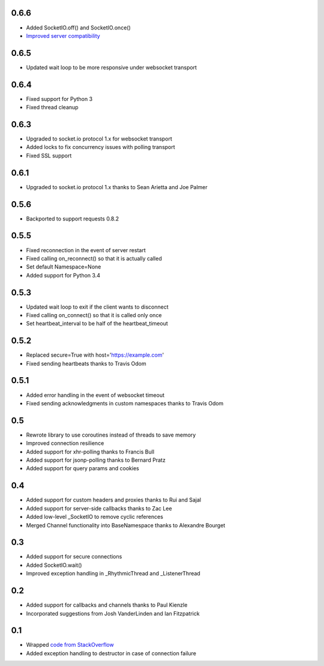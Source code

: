 0.6.6
-----
- Added SocketIO.off() and SocketIO.once()
- `Improved server compatibility <https://github.com/invisibleroads/socketIO-client/issues/99>`_

0.6.5
-----
- Updated wait loop to be more responsive under websocket transport

0.6.4
-----
- Fixed support for Python 3
- Fixed thread cleanup

0.6.3
-----
- Upgraded to socket.io protocol 1.x for websocket transport
- Added locks to fix concurrency issues with polling transport
- Fixed SSL support

0.6.1
-----
- Upgraded to socket.io protocol 1.x thanks to Sean Arietta and Joe Palmer

0.5.6
-----
- Backported to support requests 0.8.2

0.5.5
-----
- Fixed reconnection in the event of server restart
- Fixed calling on_reconnect() so that it is actually called
- Set default Namespace=None
- Added support for Python 3.4

0.5.3
-----
- Updated wait loop to exit if the client wants to disconnect
- Fixed calling on_connect() so that it is called only once
- Set heartbeat_interval to be half of the heartbeat_timeout

0.5.2
-----
- Replaced secure=True with host='https://example.com'
- Fixed sending heartbeats thanks to Travis Odom

0.5.1
-----
- Added error handling in the event of websocket timeout
- Fixed sending acknowledgments in custom namespaces thanks to Travis Odom

0.5
---
- Rewrote library to use coroutines instead of threads to save memory
- Improved connection resilience
- Added support for xhr-polling thanks to Francis Bull
- Added support for jsonp-polling thanks to Bernard Pratz
- Added support for query params and cookies

0.4
---
- Added support for custom headers and proxies thanks to Rui and Sajal
- Added support for server-side callbacks thanks to Zac Lee
- Added low-level _SocketIO to remove cyclic references
- Merged Channel functionality into BaseNamespace thanks to Alexandre Bourget

0.3
---
- Added support for secure connections
- Added SocketIO.wait()
- Improved exception handling in _RhythmicThread and _ListenerThread

0.2
---
- Added support for callbacks and channels thanks to Paul Kienzle
- Incorporated suggestions from Josh VanderLinden and Ian Fitzpatrick

0.1
---
- Wrapped `code from StackOverflow <http://stackoverflow.com/questions/6692908/formatting-messages-to-send-to-socket-io-node-js-server-from-python-client>`_
- Added exception handling to destructor in case of connection failure
